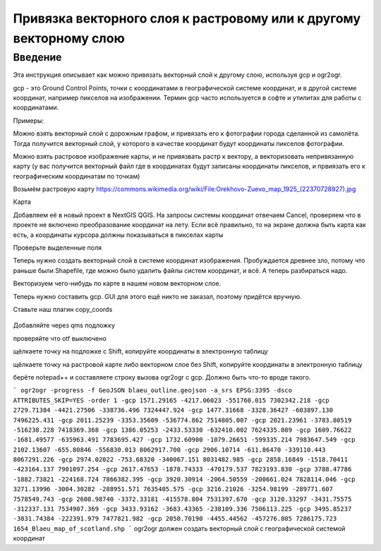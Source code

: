 .. sectionauthor:: Артём Светлов <artem.svetlov@nextgis.ru>

.. _howto_vector_ref:

Привязка векторного слоя к растровому или к другому векторному слою
==========================================================================

Введение
---------

Эта инструкция описывает как можно привязать векторный слой к другому слою, используя gcp и ogr2ogr.

gcp - это Ground Control Points, точки с координатами в географической системе координат, и в другой системе координат, например пикселов на изображении. Термин gcp часто используется в софте и утилитах для работы с координатами.

Примеры:

Можно взять векторный слой с дорожным графом, и привязать его к фотографии города сделанной из самолёта. Тогда получится векторный слой, у которого в качестве координат будут координаты пикселов фотографии.

Можно взять растровое изображение карты, и не привязвать растр к вектору, а векторизовать непривязанную карту (у вас получится векторный файл где в координатах будут записаны координаты пикселов, и првиязать его к географическим координатам по точкам)



Возьмём растровую карту 
https://commons.wikimedia.org/wiki/File:Orekhovo-Zuevo_map_1925_(22370728927).jpg

Карта 

Добавляем её в новый проект в NextGIS QGIS. На запросы системы координат отвечаем Cancel, проверяем что в проекте не включено преобразование координат на лету. Если всё правильно, то на экране должна быть карта как есть, а координаты курсора должны показываться в пикселах карты

Проверьте выделенные поля

Теперь нужно создать векторный слой в системе координат изображения. Пробуждается древнее зло, потому что раньше были Shapefile, где можно было удалить файлы систем координат, и всё. А теперь разбираться надо.

Векторизуем чего-нибудь по карте в нашем новом векторном слое.

Теперь нужно составить gcp. GUI для этого ещё никто не заказал, поэтому придётся вручную. 

Ставьте наш плагин copy_coords

.. figure:: _static/vector_georefrencing_copy_coords.png
   :name: vector_georefrencing_copy_coords
   :align: center
   :width: 10cm
   

Добавляйте через qms подложку

проверяйте что otf выключено

щёлкаете точку на подложке с Shift, копируйте координаты в электронную таблицу

щёлкаете точку на растровой карте либо векторном слое без Shift, копируйте координаты в электронную таблицу

берёте notepad++ и составляете строку вызова ogr2ogr с gcp. Должно быть что-то вроде такого.

```
ogr2ogr -progress -f GeoJSON blaeu_outline.geojson -a_srs EPSG:3395 -dsco ATTRIBUTES_SKIP=YES -order 1 -gcp 1571.29165 -4217.06023 -551760.015 7302342.218 -gcp 2729.71384 -4421.27506 -338736.496 7324447.924 -gcp 1477.31668 -3328.36427 -603897.130 7496225.431 -gcp 2011.25239 -3353.35609 -536774.862 7514805.007 -gcp 2021.23961 -3783.80519 -516238.228 7418369.368 -gcp 1386.05253 -2433.53330 -632410.002 7624335.089 -gcp 1609.76622 -1681.49577 -635963.491 7783695.427 -gcp 1732.60900 -1079.26651 -599335.214 7983647.549 -gcp 2102.13607 -655.80846 -556830.013 8062917.700 -gcp 2906.10714 -611.86470 -339110.443 8067291.226 -gcp 2974.02022 -753.68320 -340067.151 8031482.985 -gcp 2858.16849 -1518.70411 -423164.137 7901097.254 -gcp 2617.47653 -1878.74333 -470179.537 7823193.830 -gcp 3788.47786 -1882.73821 -224168.724 7866382.395 -gcp 3920.30914 -2064.50559 -200661.024 7828114.046 -gcp 3271.13996 -3004.30282 -288951.571 7635405.575 -gcp 3216.21026 -3254.98199 -289771.607 7578549.743 -gcp 2608.98740 -3372.33181 -415578.804 7531397.670 -gcp 3120.33297 -3431.75575 -312337.131 7534907.369 -gcp 3433.93162 -3683.43365 -238109.336 7506113.225 -gcp 3495.85237 -3831.74384 -222391.979 7477821.982 -gcp 2050.70190 -4455.44562 -457276.805 7286175.723 1654_Blaeu_map_of_scotland.shp
```
ogr2ogr должен создать векторный слой с географической системой координат
